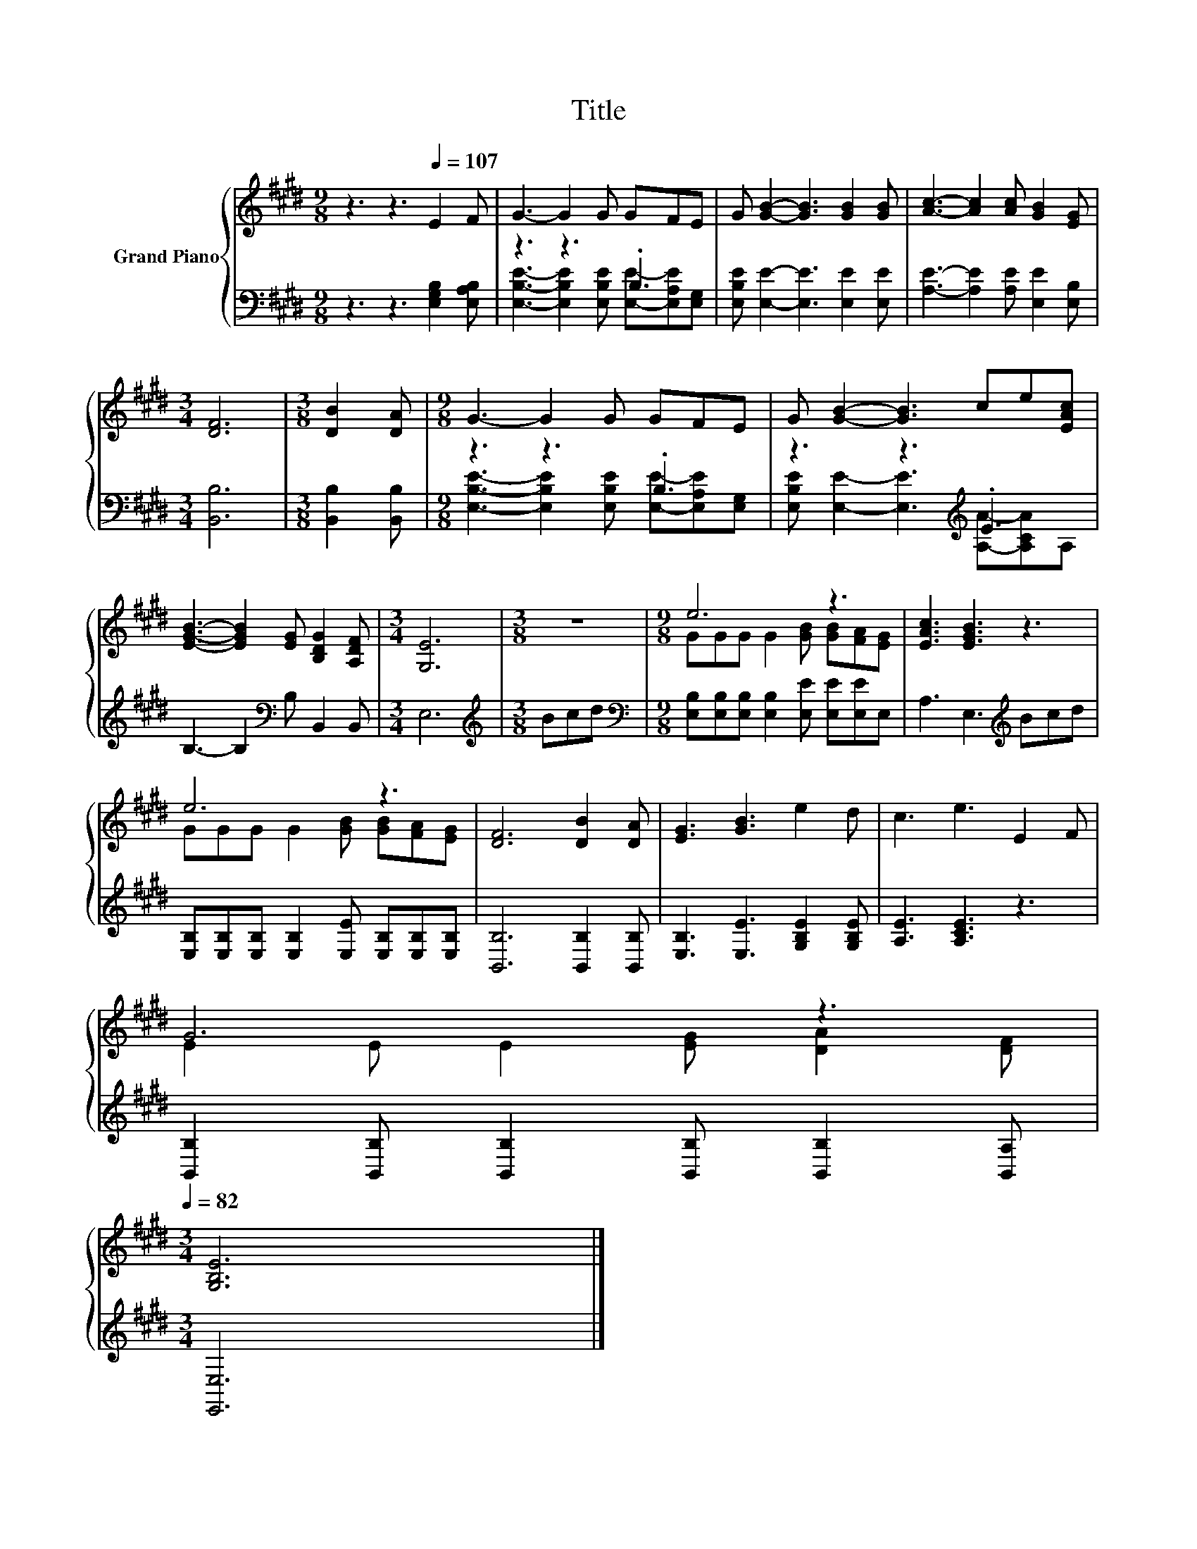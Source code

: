 X:1
T:Title
%%score { ( 1 4 ) | ( 2 3 ) }
L:1/8
M:9/8
K:E
V:1 treble nm="Grand Piano"
V:4 treble 
V:2 bass 
V:3 bass 
V:1
 z3 z3[Q:1/4=107] E2 F | G3- G2 G GFE | G [GB]2- [GB]3 [GB]2 [GB] | [Ac]3- [Ac]2 [Ac] [GB]2 [EG] | %4
[M:3/4] [DF]6 |[M:3/8] [DB]2 [DA] |[M:9/8] G3- G2 G GFE | G [GB]2- [GB]3 ce[EAc] | %8
 [EGB]3- [EGB]2 [EG] [B,DG]2 [A,DF] |[M:3/4] [G,E]6 |[M:3/8] z3 |[M:9/8] e6 z3 | [EAc]3 [EGB]3 z3 | %13
 e6 z3 | [DF]6 [DB]2 [DA] | [EG]3 [GB]3 e2 d | c3 e3 E2 F | %17
 G6 z3[Q:1/4=105][Q:1/4=103][Q:1/4=102][Q:1/4=100][Q:1/4=98][Q:1/4=97][Q:1/4=95][Q:1/4=93][Q:1/4=92][Q:1/4=90][Q:1/4=88][Q:1/4=87][Q:1/4=85][Q:1/4=83][Q:1/4=82] | %18
[M:3/4] [G,B,E]6 |] %19
V:2
 z3 z3 [E,G,B,]2 [E,A,B,] | z3 z3 .B,3 | [E,B,E] [E,E]2- [E,E]3 [E,E]2 [E,E] | %3
 [A,E]3- [A,E]2 [A,E] [E,E]2 [E,B,] |[M:3/4] [B,,B,]6 |[M:3/8] [B,,B,]2 [B,,B,] | %6
[M:9/8] z3 z3 .B,3 | z3 z3[K:treble] .E3 | B,3- B,2[K:bass] B, B,,2 B,, |[M:3/4] E,6 | %10
[M:3/8][K:treble] Bcd |[M:9/8][K:bass] [E,B,][E,B,][E,B,] [E,B,]2 [E,E] [E,E][E,E]E, | %12
 A,3 E,3[K:treble] Bcd | [E,B,][E,B,][E,B,] [E,B,]2 [E,E] [E,B,][E,B,][E,B,] | %14
 [B,,B,]6 [B,,B,]2 [B,,B,] | [E,B,]3 [E,E]3 [G,B,E]2 [G,B,E] | [A,E]3 [A,CE]3 z3 | %17
 [B,,B,]2 [B,,B,] [B,,B,]2 [B,,B,] [B,,B,]2 [B,,A,] |[M:3/4] [E,,E,]6 |] %19
V:3
 x9 | [E,B,E]3- [E,B,E]2 [E,B,E] [E,E]-[E,A,E][E,G,] | x9 | x9 |[M:3/4] x6 |[M:3/8] x3 | %6
[M:9/8] [E,B,E]3- [E,B,E]2 [E,B,E] [E,E]-[E,A,E][E,G,] | %7
 [E,B,E] [E,E]2- [E,E]3[K:treble] [A,A]-[A,CA]A, | x5[K:bass] x4 |[M:3/4] x6 | %10
[M:3/8][K:treble] x3 |[M:9/8][K:bass] x9 | x6[K:treble] x3 | x9 | x9 | x9 | x9 | x9 |[M:3/4] x6 |] %19
V:4
 x9 | x9 | x9 | x9 |[M:3/4] x6 |[M:3/8] x3 |[M:9/8] x9 | x9 | x9 |[M:3/4] x6 |[M:3/8] x3 | %11
[M:9/8] GGG G2 [GB] [GB][FA][EG] | x9 | GGG G2 [GB] [GB][FA][EG] | x9 | x9 | x9 | %17
 E2 E E2 [EG] [DA]2 [DF] |[M:3/4] x6 |] %19

